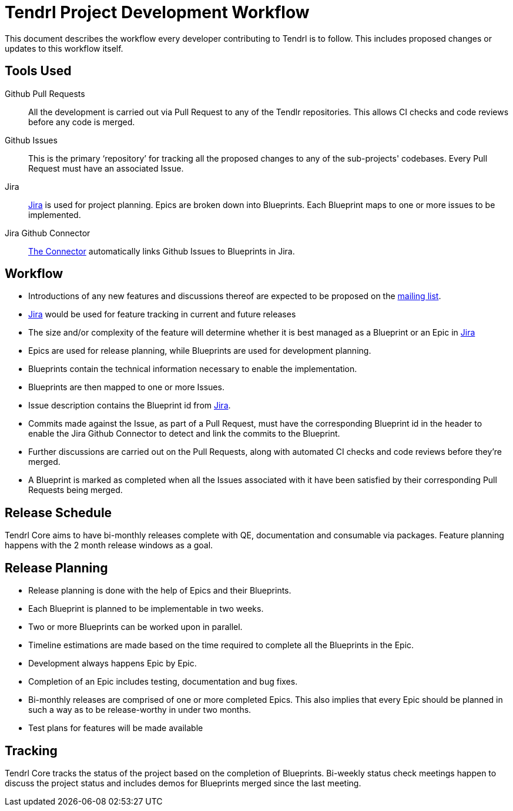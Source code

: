 // vim: tw=79
= Tendrl Project Development Workflow

This document describes the workflow every developer contributing to Tendrl is
to follow. This includes proposed changes or updates to this workflow itself.


== Tools Used

Github Pull Requests::
All the development is carried out via Pull Request to any of the Tendlr
repositories. This allows CI checks and code reviews before any code is merged.

Github Issues::
This is the primary '`repository`' for tracking all the proposed changes to any
of the sub-projects' codebases. Every Pull Request must have an associated
Issue.

Jira::
https://tendrl.atlassian.net[Jira] is used for project planning. Epics are
broken down into Blueprints. Each Blueprint maps to one or more issues to be
implemented.

Jira Github Connector::
https://confluence.atlassian.com/adminjiracloud/connect-jira-cloud-to-github-814188429.html[The
Connector] automatically links Github Issues to Blueprints in Jira.


== Workflow

* Introductions of any new features and discussions thereof are expected to be proposed on the
  https://www.redhat.com/mailman/listinfo/tendrl-devel[mailing list].
* https://tendrl.atlassian.net/[Jira] would be used for feature tracking in current and future releases
* The size and/or complexity of the feature will determine whether it is best managed as a Blueprint or an Epic in https://tendrl.atlassian.net/[Jira]
* Epics are used for release planning, while Blueprints are used for
  development planning.
* Blueprints contain the technical information necessary to enable the
  implementation.
* Blueprints are then mapped to one or more Issues.
* Issue description contains the Blueprint id from https://tendrl.atlassian.net/[Jira].
* Commits made against the Issue, as part of a Pull Request, must have the
  corresponding Blueprint id in the header to enable the Jira Github Connector
  to detect and link the commits to the Blueprint.
* Further discussions are carried out on the Pull Requests, along with
  automated CI checks and code reviews before they're merged.
* A Blueprint is marked as completed when all the Issues associated with it
  have been satisfied by their corresponding Pull Requests being merged.


== Release Schedule

Tendrl Core aims to have bi-monthly releases complete with QE, documentation
and consumable via packages. Feature planning happens with the 2 month release
windows as a goal.


== Release Planning

* Release planning is done with the help of Epics and their Blueprints.
* Each Blueprint is planned to be implementable in two weeks.
* Two or more Blueprints can be worked upon in parallel.
* Timeline estimations are made based on the time required to complete all the
  Blueprints in the Epic.
* Development always happens Epic by Epic.
* Completion of an Epic includes testing, documentation and bug fixes.
* Bi-monthly releases are comprised of one or more completed Epics. This also
  implies that every Epic should be planned in such a way as to be
  release-worthy in under two months.
* Test plans for features will be made available


== Tracking

Tendrl Core tracks the status of the project based on the completion of
Blueprints. Bi-weekly status check meetings happen to discuss the project
status and includes demos for Blueprints merged since the last meeting.


